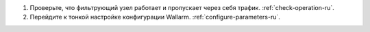 .. _check-setup-installation-ru:

#. Проверьте, что фильтрующий узел работает и пропускает через себя трафик.
   :ref:`check-operation-ru`.
   
#. Перейдите к тонкой настройке конфигурации Wallarm. :ref:`configure-parameters-ru`.
